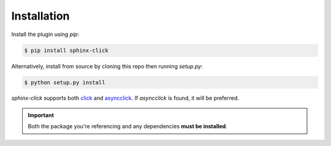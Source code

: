 Installation
============

Install the plugin using `pip`:

.. code-block:: shell

   $ pip install sphinx-click

Alternatively, install from source by cloning this repo then running
`setup.py`:

.. code-block:: shell

   $ python setup.py install

*sphinx-click* supports both `click`__ and `asyncclick`__. If *asyncclick* is
found, it will be preferred.

.. important::

   Both the package you're referencing and any dependencies **must be
   installed**.

.. __: https://pypi.org/project/click/
.. __: https://pypi.org/project/asyncclick/

